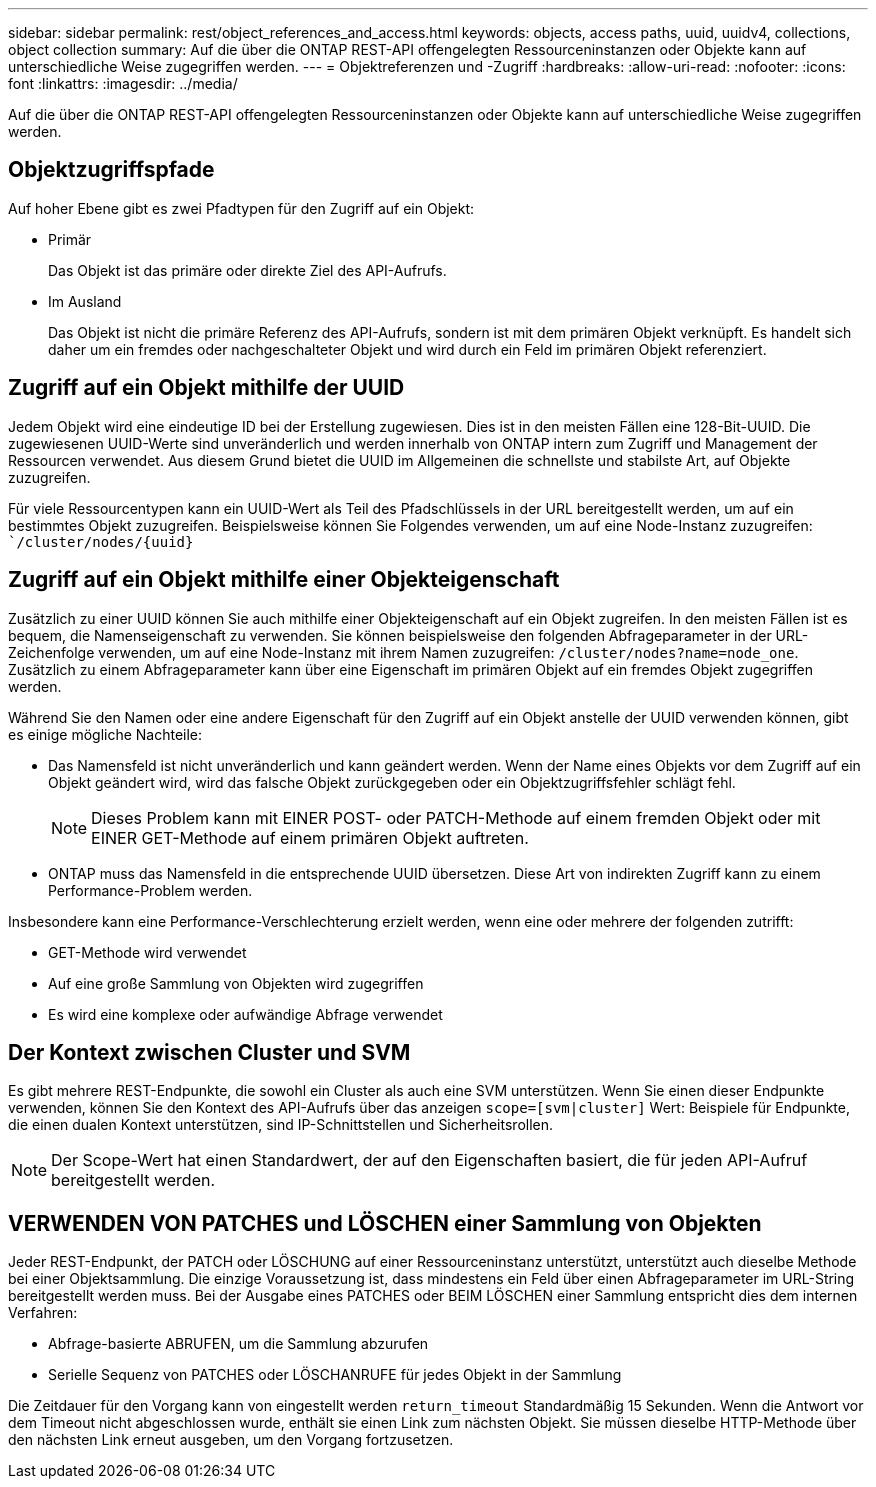 ---
sidebar: sidebar 
permalink: rest/object_references_and_access.html 
keywords: objects, access paths, uuid, uuidv4, collections, object collection 
summary: Auf die über die ONTAP REST-API offengelegten Ressourceninstanzen oder Objekte kann auf unterschiedliche Weise zugegriffen werden. 
---
= Objektreferenzen und -Zugriff
:hardbreaks:
:allow-uri-read: 
:nofooter: 
:icons: font
:linkattrs: 
:imagesdir: ../media/


[role="lead"]
Auf die über die ONTAP REST-API offengelegten Ressourceninstanzen oder Objekte kann auf unterschiedliche Weise zugegriffen werden.



== Objektzugriffspfade

Auf hoher Ebene gibt es zwei Pfadtypen für den Zugriff auf ein Objekt:

* Primär
+
Das Objekt ist das primäre oder direkte Ziel des API-Aufrufs.

* Im Ausland
+
Das Objekt ist nicht die primäre Referenz des API-Aufrufs, sondern ist mit dem primären Objekt verknüpft. Es handelt sich daher um ein fremdes oder nachgeschalteter Objekt und wird durch ein Feld im primären Objekt referenziert.





== Zugriff auf ein Objekt mithilfe der UUID

Jedem Objekt wird eine eindeutige ID bei der Erstellung zugewiesen. Dies ist in den meisten Fällen eine 128-Bit-UUID. Die zugewiesenen UUID-Werte sind unveränderlich und werden innerhalb von ONTAP intern zum Zugriff und Management der Ressourcen verwendet. Aus diesem Grund bietet die UUID im Allgemeinen die schnellste und stabilste Art, auf Objekte zuzugreifen.

Für viele Ressourcentypen kann ein UUID-Wert als Teil des Pfadschlüssels in der URL bereitgestellt werden, um auf ein bestimmtes Objekt zuzugreifen. Beispielsweise können Sie Folgendes verwenden, um auf eine Node-Instanz zuzugreifen: ``/cluster/nodes/{uuid}`



== Zugriff auf ein Objekt mithilfe einer Objekteigenschaft

Zusätzlich zu einer UUID können Sie auch mithilfe einer Objekteigenschaft auf ein Objekt zugreifen. In den meisten Fällen ist es bequem, die Namenseigenschaft zu verwenden. Sie können beispielsweise den folgenden Abfrageparameter in der URL-Zeichenfolge verwenden, um auf eine Node-Instanz mit ihrem Namen zuzugreifen: `/cluster/nodes?name=node_one`. Zusätzlich zu einem Abfrageparameter kann über eine Eigenschaft im primären Objekt auf ein fremdes Objekt zugegriffen werden.

Während Sie den Namen oder eine andere Eigenschaft für den Zugriff auf ein Objekt anstelle der UUID verwenden können, gibt es einige mögliche Nachteile:

* Das Namensfeld ist nicht unveränderlich und kann geändert werden. Wenn der Name eines Objekts vor dem Zugriff auf ein Objekt geändert wird, wird das falsche Objekt zurückgegeben oder ein Objektzugriffsfehler schlägt fehl.
+

NOTE: Dieses Problem kann mit EINER POST- oder PATCH-Methode auf einem fremden Objekt oder mit EINER GET-Methode auf einem primären Objekt auftreten.

* ONTAP muss das Namensfeld in die entsprechende UUID übersetzen. Diese Art von indirekten Zugriff kann zu einem Performance-Problem werden.


Insbesondere kann eine Performance-Verschlechterung erzielt werden, wenn eine oder mehrere der folgenden zutrifft:

* GET-Methode wird verwendet
* Auf eine große Sammlung von Objekten wird zugegriffen
* Es wird eine komplexe oder aufwändige Abfrage verwendet




== Der Kontext zwischen Cluster und SVM

Es gibt mehrere REST-Endpunkte, die sowohl ein Cluster als auch eine SVM unterstützen. Wenn Sie einen dieser Endpunkte verwenden, können Sie den Kontext des API-Aufrufs über das anzeigen `scope=[svm|cluster]` Wert: Beispiele für Endpunkte, die einen dualen Kontext unterstützen, sind IP-Schnittstellen und Sicherheitsrollen.


NOTE: Der Scope-Wert hat einen Standardwert, der auf den Eigenschaften basiert, die für jeden API-Aufruf bereitgestellt werden.



== VERWENDEN VON PATCHES und LÖSCHEN einer Sammlung von Objekten

Jeder REST-Endpunkt, der PATCH oder LÖSCHUNG auf einer Ressourceninstanz unterstützt, unterstützt auch dieselbe Methode bei einer Objektsammlung. Die einzige Voraussetzung ist, dass mindestens ein Feld über einen Abfrageparameter im URL-String bereitgestellt werden muss. Bei der Ausgabe eines PATCHES oder BEIM LÖSCHEN einer Sammlung entspricht dies dem internen Verfahren:

* Abfrage-basierte ABRUFEN, um die Sammlung abzurufen
* Serielle Sequenz von PATCHES oder LÖSCHANRUFE für jedes Objekt in der Sammlung


Die Zeitdauer für den Vorgang kann von eingestellt werden `return_timeout` Standardmäßig 15 Sekunden. Wenn die Antwort vor dem Timeout nicht abgeschlossen wurde, enthält sie einen Link zum nächsten Objekt. Sie müssen dieselbe HTTP-Methode über den nächsten Link erneut ausgeben, um den Vorgang fortzusetzen.
